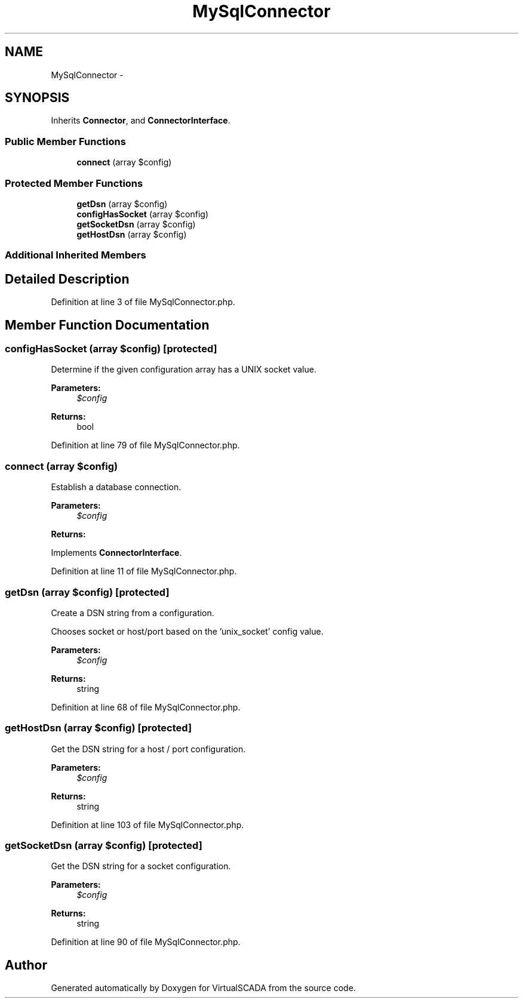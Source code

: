 .TH "MySqlConnector" 3 "Tue Apr 14 2015" "Version 1.0" "VirtualSCADA" \" -*- nroff -*-
.ad l
.nh
.SH NAME
MySqlConnector \- 
.SH SYNOPSIS
.br
.PP
.PP
Inherits \fBConnector\fP, and \fBConnectorInterface\fP\&.
.SS "Public Member Functions"

.in +1c
.ti -1c
.RI "\fBconnect\fP (array $config)"
.br
.in -1c
.SS "Protected Member Functions"

.in +1c
.ti -1c
.RI "\fBgetDsn\fP (array $config)"
.br
.ti -1c
.RI "\fBconfigHasSocket\fP (array $config)"
.br
.ti -1c
.RI "\fBgetSocketDsn\fP (array $config)"
.br
.ti -1c
.RI "\fBgetHostDsn\fP (array $config)"
.br
.in -1c
.SS "Additional Inherited Members"
.SH "Detailed Description"
.PP 
Definition at line 3 of file MySqlConnector\&.php\&.
.SH "Member Function Documentation"
.PP 
.SS "configHasSocket (array $config)\fC [protected]\fP"
Determine if the given configuration array has a UNIX socket value\&.
.PP
\fBParameters:\fP
.RS 4
\fI$config\fP 
.RE
.PP
\fBReturns:\fP
.RS 4
bool 
.RE
.PP

.PP
Definition at line 79 of file MySqlConnector\&.php\&.
.SS "connect (array $config)"
Establish a database connection\&.
.PP
\fBParameters:\fP
.RS 4
\fI$config\fP 
.RE
.PP
\fBReturns:\fP
.RS 4
.RE
.PP

.PP
Implements \fBConnectorInterface\fP\&.
.PP
Definition at line 11 of file MySqlConnector\&.php\&.
.SS "getDsn (array $config)\fC [protected]\fP"
Create a DSN string from a configuration\&.
.PP
Chooses socket or host/port based on the 'unix_socket' config value\&.
.PP
\fBParameters:\fP
.RS 4
\fI$config\fP 
.RE
.PP
\fBReturns:\fP
.RS 4
string 
.RE
.PP

.PP
Definition at line 68 of file MySqlConnector\&.php\&.
.SS "getHostDsn (array $config)\fC [protected]\fP"
Get the DSN string for a host / port configuration\&.
.PP
\fBParameters:\fP
.RS 4
\fI$config\fP 
.RE
.PP
\fBReturns:\fP
.RS 4
string 
.RE
.PP

.PP
Definition at line 103 of file MySqlConnector\&.php\&.
.SS "getSocketDsn (array $config)\fC [protected]\fP"
Get the DSN string for a socket configuration\&.
.PP
\fBParameters:\fP
.RS 4
\fI$config\fP 
.RE
.PP
\fBReturns:\fP
.RS 4
string 
.RE
.PP

.PP
Definition at line 90 of file MySqlConnector\&.php\&.

.SH "Author"
.PP 
Generated automatically by Doxygen for VirtualSCADA from the source code\&.
